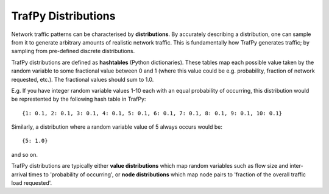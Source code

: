 TrafPy Distributions
====================

Network traffic patterns can be characterised by **distributions**. By
accurately describing a distribution, one can sample from it to generate
arbitrary amounts of realistic network traffic. This is fundamentally how
TrafPy generates traffic; by sampling from pre-defined discrete distributions.

TrafPy distributions are defined as **hashtables** (Python dictionaries).
These tables map each possible value taken by the random variable to some fractional
value between 0 and 1 (where this value could be e.g. probability, fraction of network requested, etc.).
The fractional values should sum to 1.0.

E.g. If you have integer random variable values 1-10 each with an equal probability of occurring,
this distribution would be represtented by the following hash table in TrafPy::

    {1: 0.1, 2: 0.1, 3: 0.1, 4: 0.1, 5: 0.1, 6: 0.1, 7: 0.1, 8: 0.1, 9: 0.1, 10: 0.1}

Similarly, a distribution where a random variable value of 5 always occurs would be::
    
    {5: 1.0}

and so on.

TrafPy distributions are typically either **value distributions** which map
random variables such as flow size and inter-arrival times to 'probability of
occurring', or **node distributions** which map node pairs to 'fraction of the overall 
traffic load requested'.



